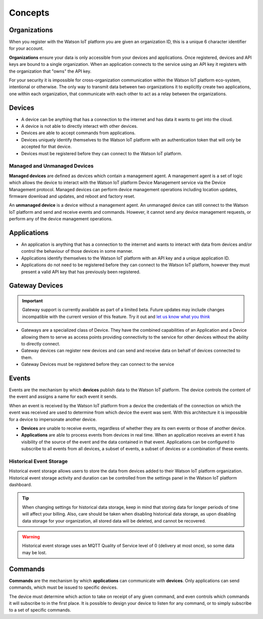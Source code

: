 Concepts
========

Organizations
-------------
When you register with the Watson IoT platform you are given an 
organization ID, this is a unique 6 character identifier for your account.

**Organizations** ensure your data is only accessible from your devices and 
applications.  Once registered, devices and API keys are bound to a single 
organization.  When an application connects to the service using an API key it
registers with the organization that "owns" the API key.

For your security it is impossible for cross-organization communication within the
Watson IoT platform eco-system, intentional or otherwise.  The only way 
to transmit data between two organizations it to explicitly create 
two applications, one within each organization, that communicate with each other to
act as a relay between the organizations.


Devices
-------
* A device can be anything that has a connection to the internet and has data it
  wants to get into the cloud.  
* A device is not able to directly interact with other devices.  
* Devices are able to accept commands from applications.
* Devices uniquely identify themselves to the Watson IoT platform with an authentication
  token that will only be accepted for that device.
* Devices must be registered before they can connect to the Watson IoT platform.

Managed and Unmanaged Devices
~~~~~~~~~~~~~~~~~~~~~~~~~~~~~
**Managed devices** are defined as devices which contain a management agent. A management 
agent is a set of logic which allows the device to interact with the Watson IoT platform Device Management service via the Device Management protocol. Managed devices 
can perform device management operations including location updates, firmware download 
and updates, and reboot and factory reset.

An **unmanaged device** is a device without a management agent. An unmanaged device can 
still connect to the Watson IoT platform and send and receive events and commands. 
However, it cannot send any device management requests, or perform any of the device 
management operations.


Applications
------------
* An application is anything that has a connection to the internet and wants to 
  interact with data from devices and/or control the behaviour of those devices in
  some manner.
* Applications identify themselves to the Watson IoT platform with an API key and a 
  unique application ID.
* Applications do not need to be registered before they can connect to the Watson IoT 
  platform, however they must present a valid API key that has previously
  been registered.



Gateway Devices
---------------

.. important:: Gateway support is currently available as part of a limited beta.  Future updates 
  may include changes incompatible with the current version of this feature.  Try it out and `let us know what you 
  think <https://developer.ibm.com/answers/smart-spaces/17/internet-of-things.html>`_

* Gateways are a specialized class of Device. They have the combined capabilities 
  of an Application and a Device allowing them to serve as access points providing 
  connectivity to the service for other devices without the ability to directly connect.
* Gateway devices can register new devices and can send and receive data on behalf of 
  devices connected to them.
* Gateway Devices must be registered before they can connect to the service



Events
-------------------------------------------------------------------------------
Events are the mechanism by which **devices** publish data to the Watson IoT platform.  The device controls the content of the event and 
assigns a name for each event it sends.  

When an event is received by the Watson IoT platform from a device the credentials 
of the connection on which the event was received are used to determine from which 
device the event was sent.  With this architecture it is impossible for a 
device to impersonate another device.

- **Devices** are unable to receive events, regardless of whether they are its own 
  events or those of another device.
- **Applications** are able to process events from devices in real time.  When an 
  application receives an event it has visibility of the source of the event and
  the data contained in that event.  Applications can be configured to subscribe 
  to all events from all devices, a subset of events, a subset of devices or a 
  combination of these events.


Historical Event Storage
~~~~~~~~~~~~~~~~~~~~~~~~

Historical event storage allows users to store the data from devices added to their 
Watson IoT platform organization. Historical event storage activity and 
duration can be controlled from the settings panel in the Watson IoT platform dashboard.

.. tip:: When changing settings for historical data storage, keep in mind that storing 
    data for longer periods of time will affect your billing. Also, care should be taken 
    when disabling historical data storage, as upon disabling data storage for your 
    organization, all stored data will be deleted, and cannot be recovered.

.. warning:: Historical event storage uses an MQTT Quality of Service level of 0 
    (delivery at most once), so some data may be lost.



Commands
-------------------------------------------------------------------------------
**Commands** are the mechanism by which **applications** can communicate with 
**devices**.  Only applications can send commands, which must be issued to specific 
devices. 

The device must determine which action to take on receipt of any given command, 
and even controls which commands it will subscribe to in the first place.  It is 
possible to design your device to listen for any command, or to simply 
subscribe to a set of specific commands.


